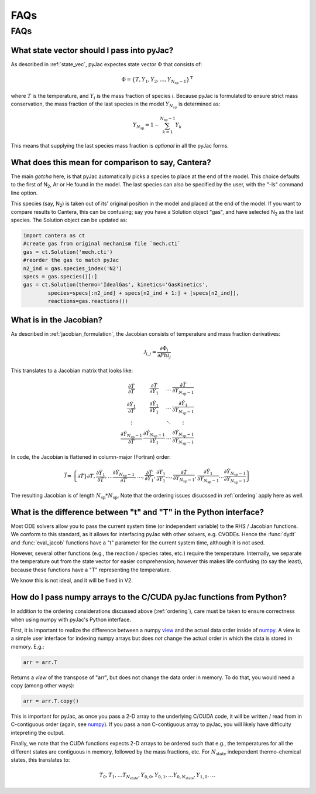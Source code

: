 FAQs
####

====
FAQs
====

.. _ordering:

What state vector should I pass into pyJac?
===========================================

As described in :ref:`state_vec`, pyJac expectes state vector :math:`\Phi` that
consists of:

.. math::
    \Phi = \left \lbrace T, Y_1, Y_2, \dotsc,
    Y_{N_{\text{sp}} - 1} \right \rbrace^{\text{T}}

where :math:`T` is the temperature, and :math:`Y_i` is the mass fraction of
species *i*.  Because pyJac is formulated to ensure strict mass conservation,
the mass fraction of the last species in the model :math:`Y_{N_{sp}}` is
determined as:

.. math::
    Y_{N_{\text{sp}}} = 1 - \sum_{k=1}^{N_{\text{sp}} - 1} Y_k

This means that supplying the last species mass fraction is *optional* in
all the pyJac forms.

.. _cantera_comp:

What does this mean for comparison to say, Cantera?
===================================================

The main *gotcha* here, is that pyJac automatically picks a species
to place at the end of the model.  This choice defaults to the first
of N\ :sub:`2`, Ar or He found in the model.  The last species can
also be specified by the user, with the "-ls" command line option.

This species (say, N\ :sub:`2`) is taken out of its' original position in
the model and placed at the end of the model.  If you want to compare results
to Cantera, this can be confusing; say you have a Solution object "gas", and
have selected N\ :sub:`2` as the last species.  The Solution object can be
updated as:

.. code-block:: python

    import cantera as ct
    #create gas from original mechanism file `mech.cti`
    gas = ct.Solution('mech.cti')
    #reorder the gas to match pyJac
    n2_ind = gas.species_index('N2')
    specs = gas.species()[:]
    gas = ct.Solution(thermo='IdealGas', kinetics='GasKinetics',
            species=specs[:n2_ind] + specs[n2_ind + 1:] + [specs[n2_ind]],
            reactions=gas.reactions())

.. _jac_vals:

What is in the Jacobian?
========================

As described in :ref:`jacobian_formulation`, the Jacobian consists of
temperature and mass fraction derivatives:

.. math::
    \mathcal{J}_{i, j} = \frac{\partial \dot{\Phi_i}}{\partial Phi_j}

This translates to a Jacobian matrix that looks like:

.. math::
    \begin{array}{cccc}
        \frac{\partial \dot{T}}{\partial T} & \frac{\partial \dot{T}}{\partial Y_1} & \ldots & \frac{\partial \dot{T}}{\partial Y_{N_{\text{sp}} - 1}} \\
        \frac{\partial \dot{Y_1}}{\partial T} & \frac{\partial \dot{Y_1}}{\partial Y_1} & \ldots & \frac{\partial \dot{Y_1}}{\partial Y_{N_{\text{sp}} - 1}} \\
        \vdots & & \ddots & \vdots \\
        \frac{\partial \dot{Y_{N_{\text{sp}} - 1}}}{\partial T} & \frac{\partial \dot{Y_{N_{\text{sp}} - 1}}}{\partial Y_1} & \ldots & \frac{\partial \dot{Y_{N_{\text{sp}} - 1}}}{\partial Y_{N_{\text{sp}} - 1}}
    \end{array}

In code, the Jacobian is flattened in column-major (Fortran) order:

.. math::
    \vec{\mathcal{J}} = \left\{ \partial \dot{T}}{\partial T}, \frac{\partial \dot{Y_1}}{\partial T}, \ldots \frac{\partial \dot{Y_{N_{\text{sp}} - 1}}}{\partial T}, \ldots, \frac{\partial \dot{T}}{\partial Y_1}, \frac{\partial \dot{Y_1}}{\partial Y_1} \ldots, \frac{\partial \dot{T}}{\partial Y_{N_{\text{sp}} - 1}}, \frac{\partial \dot{Y_1}}{\partial Y_{N_{\text{sp}} - 1}} \ldots \frac{\partial \dot{Y_{N_{\text{sp}} - 1}}}{\partial Y_{N_{\text{sp}} - 1}} \right\}

The resulting Jacobian is of length :math:`N_{\text{sp}} * N_{\text{sp}}`.
Note that the ordering issues disucssed in :ref:`ordering` apply here as well.

.. _paper: https://Niemeyer-Research-Group.github.io/pyJac-paper/

.. _param_names:

What is the difference between "t" and "T" in the Python interface?
===================================================================

Most ODE solvers allow you to pass the current system time (or independent
variable) to the RHS / Jacobian functions. We conform to this standard, as it
allows for interfacing pyJac with other solvers, e.g. CVODEs.  Hence the
:func:`dydt` and :func:`eval_jacob` functions have a "t" parameter for the
current system time, although it is not used.

However, several other functions (e.g., the reaction / species rates, etc.)
require the temperature.  Internally, we separate the temperature out from the
state vector for easier comprehension; however this makes life confusing
(to say the least), because these functions have a "T" representing the
temperature.

We know this is not ideal, and it will be fixed in V2.

.. _data_passing:

How do I pass numpy arrays to the C/CUDA pyJac functions from Python?
=====================================================================

In addition to the ordering considerations discussed above (:ref:`ordering`),
care must be taken to ensure correctness when using numpy with pyJac's
Python interface.

First, it is important to realize the difference between a numpy view_ and the
actual data order inside of numpy_.  A view is a simple user interface for
indexing numpy arrays but does *not* change the actual order in which the data
is
stored in memory. E.g.:

.. code-block:: python

    arr = arr.T

Returns a *view* of the transpose of "arr", but does not change the data order
in memory.
To do that, you would need a copy (among other ways):

.. code-block:: python

    arr = arr.T.copy()

This is important for pyJac, as once you pass a 2-D array to the underlying
C/CUDA code, it will be written / read from in C-contiguous order
(again, see `numpy`__). If you pass a non C-contiguous array to pyJac, you will
likely have difficulty intepreting the output.

.. _view: https://docs.scipy.org/doc/numpy/reference/generated/numpy.ndarray.view.html
.. _numpy: https://docs.scipy.org/doc/numpy/reference/generated/numpy.ndarray.flags.html
__ numpy_

Finally, we note that the CUDA functions expects 2-D arrays to be ordered such
that e.g., the temperatures for all the different states are contiguous in
memory, followed by the mass fractions, etc.  For :math:`N_{\text{state}}`
independent thermo-chemical states, this translates to:

.. math::
    T_{0}, T_{1}, \ldots T_{N_{\text{state}}}, Y_{0, 0}, Y_{0, 1}, \ldots
    Y_{0, N_{\text{state}}}, Y_{1, 0}, \ldots
